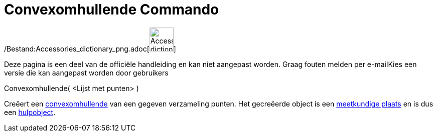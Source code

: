= Convexomhullende Commando
:page-en: commands/ConvexHull_Command
ifdef::env-github[:imagesdir: /nl/modules/ROOT/assets/images]

/Bestand:Accessories_dictionary_png.adoc[image:48px-Accessories_dictionary.png[Accessories
dictionary.png,width=48,height=48]]

Deze pagina is een deel van de officiële handleiding en kan niet aangepast worden. Graag fouten melden per
e-mail[.mw-selflink .selflink]##Kies een versie die kan aangepast worden door gebruikers##

Convexomhullende( <Lijst met punten> )

Creëert een http://en.wikipedia.org/wiki/convex_hull[convexomhullende] van een gegeven verzameling punten. Het
gecreëerde object is een xref:/commands/MeetkundigePlaats.adoc[meetkundige plaats] en is dus een
xref:/Vrije_afhankelijke_en_hulpobjecten.adoc[hulpobject].
